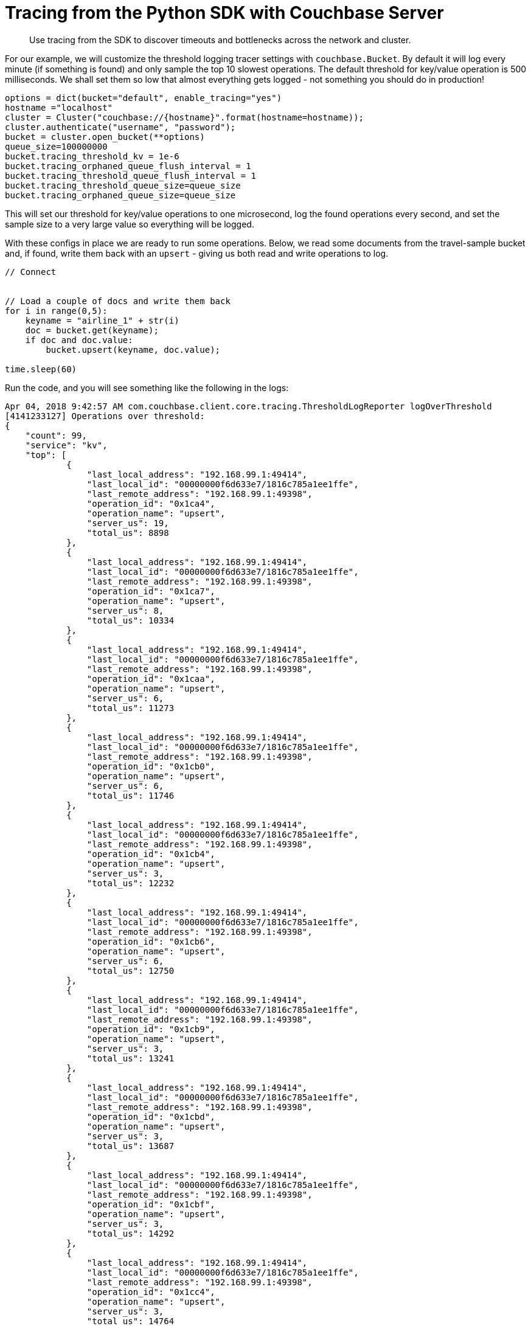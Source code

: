= Tracing from the Python SDK with Couchbase Server
:navtitle: Tracing from the SDK
:page-aliases: howtos:tracing-from-the-sdk

[abstract]
Use tracing from the SDK to discover timeouts and bottlenecks across the network and cluster.

For our example, we will customize the threshold logging tracer settings with [.api]`couchbase.Bucket`.
By default it will log every minute (if something is found) and only sample the top 10 slowest operations.
The default threshold for key/value operation is 500 milliseconds.
We shall set them so low that almost everything gets logged - not something you should do in production!

[source,python]
----
options = dict(bucket="default", enable_tracing="yes")
hostname ="localhost"
cluster = Cluster("couchbase://{hostname}".format(hostname=hostname));
cluster.authenticate("username", "password");
bucket = cluster.open_bucket(**options)
queue_size=100000000
bucket.tracing_threshold_kv = 1e-6
bucket.tracing_orphaned_queue_flush_interval = 1
bucket.tracing_threshold_queue_flush_interval = 1
bucket.tracing_threshold_queue_size=queue_size
bucket.tracing_orphaned_queue_size=queue_size
----

This will set our threshold for key/value operations to one microsecond, log the found operations every second, and set the sample size to a very large value so everything will be logged.

With these configs in place we are ready to run some operations.
Below, we read some documents from the travel-sample bucket and, if found, write them back with an `upsert` - giving us both read and write operations to log.

[source,python]
----
// Connect


// Load a couple of docs and write them back
for i in range(0,5):
    keyname = "airline_1" + str(i)
    doc = bucket.get(keyname);
    if doc and doc.value:
        bucket.upsert(keyname, doc.value);

time.sleep(60)
----

Run the code, and you will see something like the following in the logs:

[source,json]
----
Apr 04, 2018 9:42:57 AM com.couchbase.client.core.tracing.ThresholdLogReporter logOverThreshold
[4141233127] Operations over threshold:
{
    "count": 99,
    "service": "kv",
    "top": [
            {
                "last_local_address": "192.168.99.1:49414",
                "last_local_id": "00000000f6d633e7/1816c785a1ee1ffe",
                "last_remote_address": "192.168.99.1:49398",
                "operation_id": "0x1ca4",
                "operation_name": "upsert",
                "server_us": 19,
                "total_us": 8898
            },
            {
                "last_local_address": "192.168.99.1:49414",
                "last_local_id": "00000000f6d633e7/1816c785a1ee1ffe",
                "last_remote_address": "192.168.99.1:49398",
                "operation_id": "0x1ca7",
                "operation_name": "upsert",
                "server_us": 8,
                "total_us": 10334
            },
            {
                "last_local_address": "192.168.99.1:49414",
                "last_local_id": "00000000f6d633e7/1816c785a1ee1ffe",
                "last_remote_address": "192.168.99.1:49398",
                "operation_id": "0x1caa",
                "operation_name": "upsert",
                "server_us": 6,
                "total_us": 11273
            },
            {
                "last_local_address": "192.168.99.1:49414",
                "last_local_id": "00000000f6d633e7/1816c785a1ee1ffe",
                "last_remote_address": "192.168.99.1:49398",
                "operation_id": "0x1cb0",
                "operation_name": "upsert",
                "server_us": 6,
                "total_us": 11746
            },
            {
                "last_local_address": "192.168.99.1:49414",
                "last_local_id": "00000000f6d633e7/1816c785a1ee1ffe",
                "last_remote_address": "192.168.99.1:49398",
                "operation_id": "0x1cb4",
                "operation_name": "upsert",
                "server_us": 3,
                "total_us": 12232
            },
            {
                "last_local_address": "192.168.99.1:49414",
                "last_local_id": "00000000f6d633e7/1816c785a1ee1ffe",
                "last_remote_address": "192.168.99.1:49398",
                "operation_id": "0x1cb6",
                "operation_name": "upsert",
                "server_us": 6,
                "total_us": 12750
            },
            {
                "last_local_address": "192.168.99.1:49414",
                "last_local_id": "00000000f6d633e7/1816c785a1ee1ffe",
                "last_remote_address": "192.168.99.1:49398",
                "operation_id": "0x1cb9",
                "operation_name": "upsert",
                "server_us": 3,
                "total_us": 13241
            },
            {
                "last_local_address": "192.168.99.1:49414",
                "last_local_id": "00000000f6d633e7/1816c785a1ee1ffe",
                "last_remote_address": "192.168.99.1:49398",
                "operation_id": "0x1cbd",
                "operation_name": "upsert",
                "server_us": 3,
                "total_us": 13687
            },
            {
                "last_local_address": "192.168.99.1:49414",
                "last_local_id": "00000000f6d633e7/1816c785a1ee1ffe",
                "last_remote_address": "192.168.99.1:49398",
                "operation_id": "0x1cbf",
                "operation_name": "upsert",
                "server_us": 3,
                "total_us": 14292
            },
            {
                "last_local_address": "192.168.99.1:49414",
                "last_local_id": "00000000f6d633e7/1816c785a1ee1ffe",
                "last_remote_address": "192.168.99.1:49398",
                "operation_id": "0x1cc4",
                "operation_name": "upsert",
                "server_us": 3,
                "total_us": 14764
            },
            {
                "last_local_address": "192.168.99.1:49414",
                "last_local_id": "00000000f6d633e7/1816c785a1ee1ffe",
                "last_remote_address": "192.168.99.1:49398",
                "operation_id": "0x1cc8",
                "operation_name": "upsert",
                "server_us": 3,
                "total_us": 15346
            },
            {
                "last_local_address": "192.168.99.1:49414",
                "last_local_id": "00000000f6d633e7/1816c785a1ee1ffe",
                "last_remote_address": "192.168.99.1:49398",
                "operation_id": "0x1cc9",
                "operation_name": "upsert",
                "server_us": 3,
                "total_us": 16046
            },
            {
                "last_local_address": "192.168.99.1:49414",
                "last_local_id": "00000000f6d633e7/1816c785a1ee1ffe",
                "last_remote_address": "192.168.99.1:49398",
                "operation_id": "0x1ccd",
                "operation_name": "upsert",
                "server_us": 3,
                "total_us": 16602
            },
            {
                "last_local_address": "192.168.99.1:49414",
                "last_local_id": "00000000f6d633e7/1816c785a1ee1ffe",
                "last_remote_address": "192.168.99.1:49398",
                "operation_id": "0x1cd7",
                "operation_name": "upsert",
                "server_us": 3,
                "total_us": 17054
            },
            {
                "last_local_address": "192.168.99.1:49414",
                "last_local_id": "00000000f6d633e7/1816c785a1ee1ffe",
                "last_remote_address": "192.168.99.1:49398",
                "operation_id": "0x1cdb",
                "operation_name": "upsert",
                "server_us": 6,
                "total_us": 17622
            },
            {
                "last_local_address": "192.168.99.1:49414",
                "last_local_id": "00000000f6d633e7/1816c785a1ee1ffe",
                "last_remote_address": "192.168.99.1:49398",
                "operation_id": "0x1cdf",
                "operation_name": "upsert",
                "server_us": 3,
                "total_us": 18123
            },
            {
                "last_local_address": "192.168.99.1:49414",
                "last_local_id": "00000000f6d633e7/1816c785a1ee1ffe",
                "last_remote_address": "192.168.99.1:49398",
                "operation_id": "0x1ce8",
                "operation_name": "upsert",
                "server_us": 3,
                "total_us": 18531
            },
            {
                "last_local_address": "192.168.99.1:49414",
                "last_local_id": "00000000f6d633e7/1816c785a1ee1ffe",
                "last_remote_address": "192.168.99.1:49398",
                "operation_id": "0x1cef",
                "operation_name": "upsert",
                "server_us": 3,
                "total_us": 18987
            },
            {
                "last_local_address": "192.168.99.1:49414",
                "last_local_id": "00000000f6d633e7/1816c785a1ee1ffe",
                "last_remote_address": "192.168.99.1:49398",
                "operation_id": "0x1cf4",
                "operation_name": "upsert",
                "server_us": 6,
                "total_us": 19523
            },
            {
                "last_local_address": "192.168.99.1:49414",
                "last_local_id": "00000000f6d633e7/1816c785a1ee1ffe",
                "last_remote_address": "192.168.99.1:49398",
                "operation_id": "0x1cfc",
                "operation_name": "upsert",
                "server_us": 3,
                "total_us": 19894
            },
            {
                "last_local_address": "192.168.99.1:49414",
                "last_local_id": "00000000f6d633e7/1816c785a1ee1ffe",
                "last_remote_address": "192.168.99.1:49398",
                "operation_id": "0x1cfe",
                "operation_name": "upsert",
                "server_us": 3,
                "total_us": 20497
            },
            {
                "last_local_address": "192.168.99.1:49414",
                "last_local_id": "00000000f6d633e7/1816c785a1ee1ffe",
                "last_remote_address": "192.168.99.1:49398",
                "operation_id": "0x1cff",
                "operation_name": "upsert",
                "server_us": 3,
                "total_us": 21137
            },
            {
                "last_local_address": "192.168.99.1:49414",
                "last_local_id": "00000000f6d633e7/1816c785a1ee1ffe",
                "last_remote_address": "192.168.99.1:49398",
                "operation_id": "0x1d01",
                "operation_name": "upsert",
                "server_us": 2,
                "total_us": 21838
            },
        ...,
    "total_us":69233
}
----

For each service (only kv-based on this workload), the threshold log reporter will show you the total number of recorded ops (through count), and give you the top slowest ops sorted by their latency.
Since only airline_10 exists in the bucket you will see five document fetches but only one mutation.

[#threshold_log_reporter_output_fields]
== Output fields in detail.

Let's highlight a single operation, and explain each field in a little more detail:

[source,json]
----
{
        {
        "last_local_address": "192.168.99.1:49414",
        "last_local_id": "00000000f6d633e7/1816c785a1ee1ffe",
        "last_remote_address": "192.168.99.1:49398",
        "operation_id": "0x1d01",
        "operation_name": "upsert",
        "server_us": 2,
        "total_us": 21838
        }
}
----

This tells us the following:

* *total_us:* The total time it took to perform the full operation: here around 21.8 milliseconds.
* *server_us:* The server reported that its work performed took 2 microseconds (this does not include network time or time in the buffer before picked up at the cluster).
* *last_local_address:* The local socket used for this operation.
* *last_remote_address:* The remote socket on the server used for this operation.
Useful to figure out which node is affected.
* *operation_id:* The id (in this case the opaque value), useful for diagnosing and troubleshooting in combination with the last_local_id.
* *operation_name:* The operation name, useful for diagnosing and troubleshooting in combination with the last_local_id.
* *last_local_id:* With Server 5.5 and later, this id is negotiated with the server and can be used to correlate logging information on both sides in a simpler fashion.

You can see that if the thresholds are set the right way based on production requirements, without much effort slow operations can be logged and pinpointed more easily than before.

[#timeout_visibility]
== Timeout Visibility.

Previously, when an operation takes longer than the timeout specified allows, a `TimeoutError` is thrown.
It usually looks like this:.

[source,python]
----
root: ERROR: Got exception [<Key='key', RC=0x17[Client-Side timeout exceeded for operation. Inspect network conditions or increase the timeout], Operational Error, Results=1, C Source=(src/multiresult.c,316), Tracing Output={"key": {"s": "kv:get", "c": "00000000d5ba1b67/360fbfab17ec265c", "i": 18232203239736973189, "b": "default", "l": "10.143.180.1:57847", "r": "10.143.180.1:57834", "t": 900}}>]
----

Now the timeout itself provides you valuable information like the local and remote sockets, and the operation id, as well as the timeout set and the local ID used for troubleshooting.
You can take this information and correlate it to the top slow operations in the threshold log.

The [.api]`TimeoutError` now provides you more information into _what_ went wrong and then you can go look at the log to figure out _why_ it was slow.

